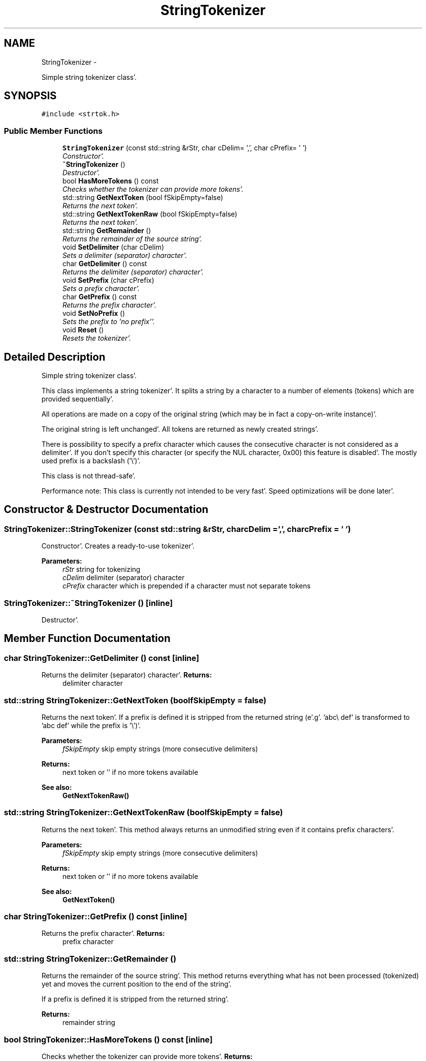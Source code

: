 .TH "StringTokenizer" 3 "Sat Apr 7 2012" "Version 0.5.10" "incron" \" -*- nroff -*-
.ad l
.nh
.SH NAME
StringTokenizer \- 
.PP
Simple string tokenizer class'\&.  

.SH SYNOPSIS
.br
.PP
.PP
\fC#include <strtok\&.h>\fP
.SS "Public Member Functions"

.in +1c
.ti -1c
.RI "\fBStringTokenizer\fP (const std::string &rStr, char cDelim= ',', char cPrefix= '\\0')"
.br
.RI "\fIConstructor'\&. \fP"
.ti -1c
.RI "\fB~StringTokenizer\fP ()"
.br
.RI "\fIDestructor'\&. \fP"
.ti -1c
.RI "bool \fBHasMoreTokens\fP () const "
.br
.RI "\fIChecks whether the tokenizer can provide more tokens'\&. \fP"
.ti -1c
.RI "std::string \fBGetNextToken\fP (bool fSkipEmpty=false)"
.br
.RI "\fIReturns the next token'\&. \fP"
.ti -1c
.RI "std::string \fBGetNextTokenRaw\fP (bool fSkipEmpty=false)"
.br
.RI "\fIReturns the next token'\&. \fP"
.ti -1c
.RI "std::string \fBGetRemainder\fP ()"
.br
.RI "\fIReturns the remainder of the source string'\&. \fP"
.ti -1c
.RI "void \fBSetDelimiter\fP (char cDelim)"
.br
.RI "\fISets a delimiter (separator) character'\&. \fP"
.ti -1c
.RI "char \fBGetDelimiter\fP () const "
.br
.RI "\fIReturns the delimiter (separator) character'\&. \fP"
.ti -1c
.RI "void \fBSetPrefix\fP (char cPrefix)"
.br
.RI "\fISets a prefix character'\&. \fP"
.ti -1c
.RI "char \fBGetPrefix\fP () const "
.br
.RI "\fIReturns the prefix character'\&. \fP"
.ti -1c
.RI "void \fBSetNoPrefix\fP ()"
.br
.RI "\fISets the prefix to 'no prefix''\&. \fP"
.ti -1c
.RI "void \fBReset\fP ()"
.br
.RI "\fIResets the tokenizer'\&. \fP"
.in -1c
.SH "Detailed Description"
.PP 
Simple string tokenizer class'\&. 

This class implements a string tokenizer'\&. It splits a string by a character to a number of elements (tokens) which are provided sequentially'\&.
.PP
All operations are made on a copy of the original string (which may be in fact a copy-on-write instance)'\&.
.PP
The original string is left unchanged'\&. All tokens are returned as newly created strings'\&.
.PP
There is possibility to specify a prefix character which causes the consecutive character is not considered as a delimiter'\&. If you don't specify this character (or specify the NUL character, 0x00) this feature is disabled'\&. The mostly used prefix is a backslash ('\\')'\&.
.PP
This class is not thread-safe'\&.
.PP
Performance note: This class is currently not intended to be very fast'\&. Speed optimizations will be done later'\&. 
.SH "Constructor & Destructor Documentation"
.PP 
.SS "StringTokenizer::StringTokenizer (const std::string &rStr, charcDelim = \fC','\fP, charcPrefix = \fC'\\0'\fP)"
.PP
Constructor'\&. Creates a ready-to-use tokenizer'\&.
.PP
\fBParameters:\fP
.RS 4
\fIrStr\fP string for tokenizing 
.br
\fIcDelim\fP delimiter (separator) character 
.br
\fIcPrefix\fP character which is prepended if a character must not separate tokens 
.RE
.PP

.SS "StringTokenizer::~StringTokenizer ()\fC [inline]\fP"
.PP
Destructor'\&. 
.SH "Member Function Documentation"
.PP 
.SS "char StringTokenizer::GetDelimiter () const\fC [inline]\fP"
.PP
Returns the delimiter (separator) character'\&. \fBReturns:\fP
.RS 4
delimiter character 
.RE
.PP

.SS "std::string StringTokenizer::GetNextToken (boolfSkipEmpty = \fCfalse\fP)"
.PP
Returns the next token'\&. If a prefix is defined it is stripped from the returned string (e'\&.g'\&. 'abc\\ def' is transformed to 'abc def' while the prefix is '\\')'\&.
.PP
\fBParameters:\fP
.RS 4
\fIfSkipEmpty\fP skip empty strings (more consecutive delimiters) 
.RE
.PP
\fBReturns:\fP
.RS 4
next token or '' if no more tokens available
.RE
.PP
\fBSee also:\fP
.RS 4
\fBGetNextTokenRaw()\fP 
.RE
.PP

.SS "std::string StringTokenizer::GetNextTokenRaw (boolfSkipEmpty = \fCfalse\fP)"
.PP
Returns the next token'\&. This method always returns an unmodified string even if it contains prefix characters'\&.
.PP
\fBParameters:\fP
.RS 4
\fIfSkipEmpty\fP skip empty strings (more consecutive delimiters) 
.RE
.PP
\fBReturns:\fP
.RS 4
next token or '' if no more tokens available
.RE
.PP
\fBSee also:\fP
.RS 4
\fBGetNextToken()\fP 
.RE
.PP

.SS "char StringTokenizer::GetPrefix () const\fC [inline]\fP"
.PP
Returns the prefix character'\&. \fBReturns:\fP
.RS 4
prefix character 
.RE
.PP

.SS "std::string StringTokenizer::GetRemainder ()"
.PP
Returns the remainder of the source string'\&. This method returns everything what has not been processed (tokenized) yet and moves the current position to the end of the string'\&.
.PP
If a prefix is defined it is stripped from the returned string'\&.
.PP
\fBReturns:\fP
.RS 4
remainder string 
.RE
.PP

.SS "bool StringTokenizer::HasMoreTokens () const\fC [inline]\fP"
.PP
Checks whether the tokenizer can provide more tokens'\&. \fBReturns:\fP
.RS 4
true = more tokens available, false = otherwise 
.RE
.PP

.SS "void StringTokenizer::Reset ()\fC [inline]\fP"
.PP
Resets the tokenizer'\&. Re-initializes tokenizing to the start of the string'\&. 
.SS "void StringTokenizer::SetDelimiter (charcDelim)\fC [inline]\fP"
.PP
Sets a delimiter (separator) character'\&. The new delimiter has effect only to tokens returned later; the position in the string is not affected'\&.
.PP
If you specify a NUL character (0x00) here the prefix will not be used'\&.
.PP
\fBParameters:\fP
.RS 4
\fIcDelim\fP delimiter character 
.RE
.PP

.SS "void StringTokenizer::SetNoPrefix ()\fC [inline]\fP"
.PP
Sets the prefix to 'no prefix''\&. Calling this method is equivalent to SetPrefix((char) 0)'\&.
.PP
\fBSee also:\fP
.RS 4
\fBSetPrefix()\fP 
.RE
.PP

.SS "void StringTokenizer::SetPrefix (charcPrefix)\fC [inline]\fP"
.PP
Sets a prefix character'\&. The new prefix has effect only to tokens returned later; the position in the string is not affected'\&.
.PP
\fBParameters:\fP
.RS 4
\fIcPrefix\fP prefix character
.RE
.PP
\fBSee also:\fP
.RS 4
\fBSetNoPrefix()\fP 
.RE
.PP


.SH "Author"
.PP 
Generated automatically by Doxygen for incron from the source code'\&.
